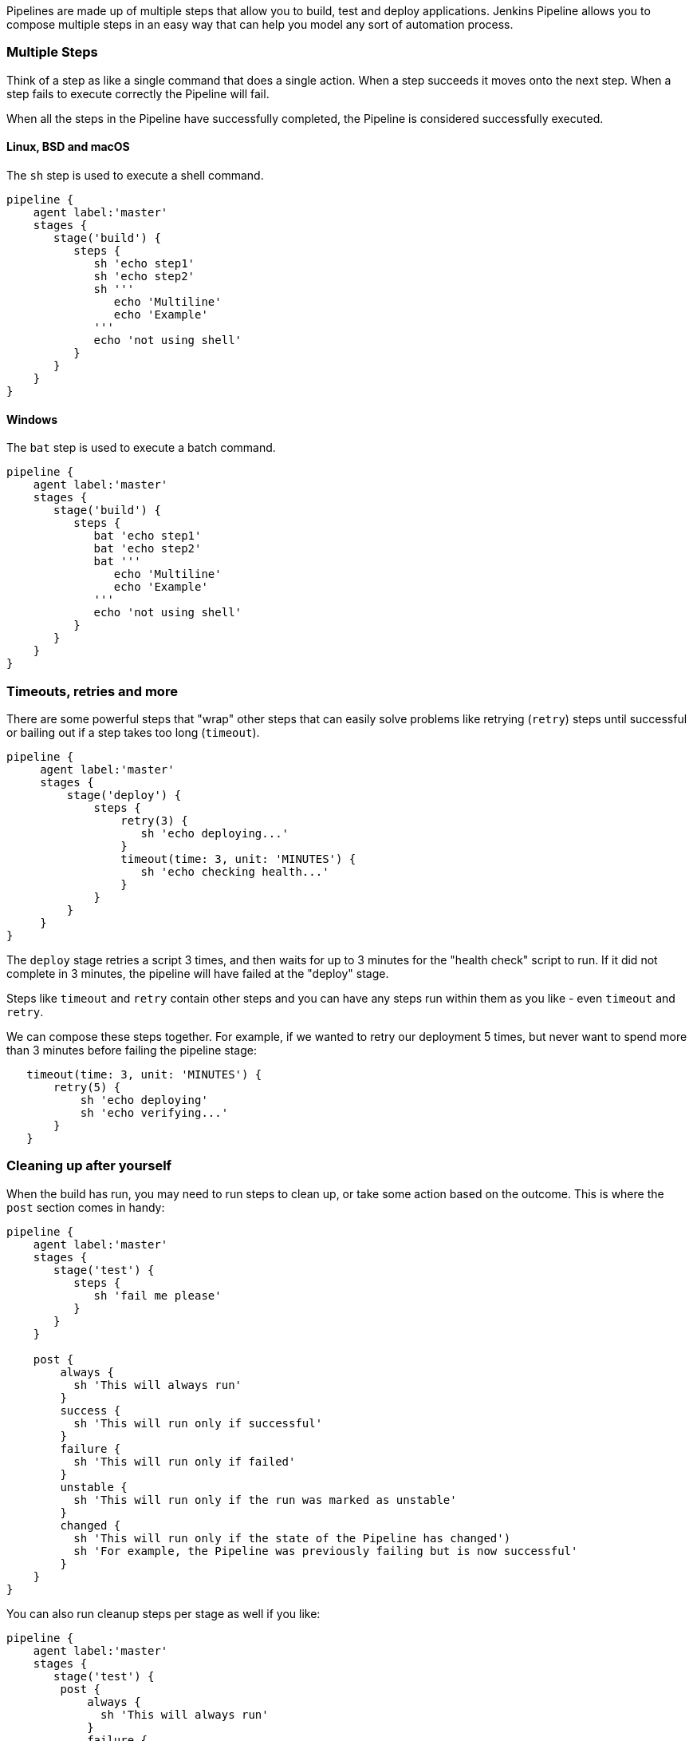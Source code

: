 Pipelines are made up of multiple steps that allow you to build, test
and deploy applications. Jenkins Pipeline allows you to compose multiple
steps in an easy way that can help you model any sort of automation
process.

[[multiple-steps]]
Multiple Steps
~~~~~~~~~~~~~~

Think of a step as like a single command that does a single action. When
a step succeeds it moves onto the next step. When a step fails to
execute correctly the Pipeline will fail.

When all the steps in the Pipeline have successfully completed, the
Pipeline is considered successfully executed.

[[linux-bsd-and-macos]]
Linux, BSD and macOS
^^^^^^^^^^^^^^^^^^^^

The `sh` step is used to execute a shell command.

....
pipeline {
    agent label:'master'
    stages {
       stage('build') {
          steps {
             sh 'echo step1'
             sh 'echo step2'
             sh '''
                echo 'Multiline'
                echo 'Example'
             '''
             echo 'not using shell'
          }
       }
    }
}
....

[[windows]]
Windows
^^^^^^^

The `bat` step is used to execute a batch command.

....
pipeline {
    agent label:'master'
    stages {
       stage('build') {
          steps {
             bat 'echo step1'
             bat 'echo step2'
             bat '''
                echo 'Multiline'
                echo 'Example'
             '''
             echo 'not using shell'
          }
       }
    }
}
....

[[timeouts-retries-and-more]]
Timeouts, retries and more
~~~~~~~~~~~~~~~~~~~~~~~~~~

There are some powerful steps that "wrap" other steps that can easily
solve problems like retrying (`retry`) steps until successful or bailing
out if a step takes too long (`timeout`).

....
pipeline {
     agent label:'master'
     stages {
         stage('deploy') {
             steps {
                 retry(3) {
                    sh 'echo deploying...'
                 }
                 timeout(time: 3, unit: 'MINUTES') {
                    sh 'echo checking health...'
                 }
             }
         }
     }
}
....

The `deploy` stage retries a script 3 times, and then waits for up to 3
minutes for the "health check" script to run. If it did not complete in
3 minutes, the pipeline will have failed at the "deploy" stage.

Steps like `timeout` and `retry` contain other steps and you can have
any steps run within them as you like - even `timeout` and `retry`.

We can compose these steps together. For example, if we wanted to retry
our deployment 5 times, but never want to spend more than 3 minutes
before failing the pipeline stage:

....
   timeout(time: 3, unit: 'MINUTES') {
       retry(5) {
           sh 'echo deploying'
           sh 'echo verifying...'
       }
   }
....

[[cleaning-up-after-yourself]]
Cleaning up after yourself
~~~~~~~~~~~~~~~~~~~~~~~~~~

When the build has run, you may need to run steps to clean up, or take
some action based on the outcome. This is where the `post` section comes
in handy:

....
pipeline {
    agent label:'master'
    stages {
       stage('test') {
          steps {
             sh 'fail me please'
          }
       }
    }

    post {
        always {
          sh 'This will always run'
        }
        success {
          sh 'This will run only if successful'
        }
        failure {
          sh 'This will run only if failed'
        }
        unstable {
          sh 'This will run only if the run was marked as unstable'
        }
        changed {
          sh 'This will run only if the state of the Pipeline has changed')
          sh 'For example, the Pipeline was previously failing but is now successful'
        }
    }
}
....

You can also run cleanup steps per stage as well if you like:

....
pipeline {
    agent label:'master'
    stages {
       stage('test') {
        post {
            always {
              sh 'This will always run'
            }
            failure {
              sh 'This will run only if failed'
            }
            changed {
              sh 'This will run only if the state of the Pipeline has changed')
            }
         }

         steps {
             sh 'fail me please'
         }
       }
    }

}
....
